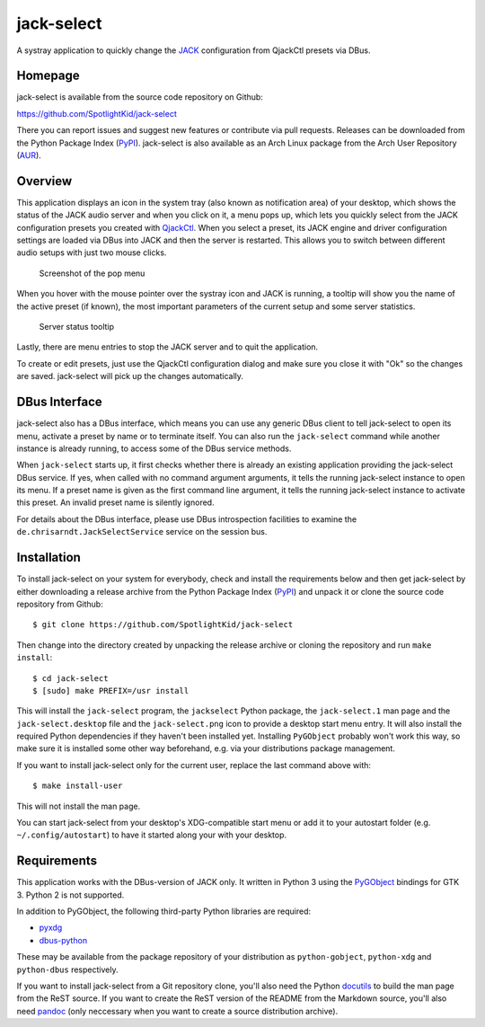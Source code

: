 jack-select
===========

A systray application to quickly change the
`JACK <http://jackaudio.org/>`__ configuration from QjackCtl presets via
DBus.

Homepage
--------

jack-select is available from the source code repository on Github:

https://github.com/SpotlightKid/jack-select

There you can report issues and suggest new features or contribute via
pull requests. Releases can be downloaded from the Python Package Index
(`PyPI <https://pypi.python.org/pypi/jack-select>`__). jack-select is
also available as an Arch Linux package from the Arch User Repository
(`AUR <https://aur.archlinux.org/packages/jack-select/>`__).

Overview
--------

This application displays an icon in the system tray (also known as
notification area) of your desktop, which shows the status of the JACK
audio server and when you click on it, a menu pops up, which lets you
quickly select from the JACK configuration presets you created with
`QjackCtl <http://qjackctl.sourceforge.net/>`__. When you select a
preset, its JACK engine and driver configuration settings are loaded via
DBus into JACK and then the server is restarted. This allows you to
switch between different audio setups with just two mouse clicks.

.. figure:: screenshot.png
   :alt: Screenshot of the pop menu

   Screenshot of the pop menu

When you hover with the mouse pointer over the systray icon and JACK is
running, a tooltip will show you the name of the active preset (if
known), the most important parameters of the current setup and some
server statistics.

.. figure:: tooltip.png
   :alt: Server status tooltip

   Server status tooltip

Lastly, there are menu entries to stop the JACK server and to quit the
application.

To create or edit presets, just use the QjackCtl configuration dialog
and make sure you close it with "Ok" so the changes are saved.
jack-select will pick up the changes automatically.

DBus Interface
--------------

jack-select also has a DBus interface, which means you can use any
generic DBus client to tell jack-select to open its menu, activate a
preset by name or to terminate itself. You can also run the
``jack-select`` command while another instance is already running, to
access some of the DBus service methods.

When ``jack-select`` starts up, it first checks whether there is already
an existing application providing the jack-select DBus service. If yes,
when called with no command argument arguments, it tells the running
jack-select instance to open its menu. If a preset name is given as the
first command line argument, it tells the running jack-select instance
to activate this preset. An invalid preset name is silently ignored.

For details about the DBus interface, please use DBus introspection
facilities to examine the ``de.chrisarndt.JackSelectService`` service on
the session bus.

Installation
------------

To install jack-select on your system for everybody, check and install
the requirements below and then get jack-select by either downloading a
release archive from the Python Package Index
(`PyPI <https://pypi.python.org/pypi/jack-select>`__) and unpack it or
clone the source code repository from Github:

::

    $ git clone https://github.com/SpotlightKid/jack-select

Then change into the directory created by unpacking the release archive
or cloning the repository and run ``make install``:

::

    $ cd jack-select
    $ [sudo] make PREFIX=/usr install

This will install the ``jack-select`` program, the ``jackselect`` Python
package, the ``jack-select.1`` man page and the ``jack-select.desktop``
file and the ``jack-select.png`` icon to provide a desktop start menu
entry. It will also install the required Python dependencies if they
haven't been installed yet. Installing ``PyGObject`` probably won't work
this way, so make sure it is installed some other way beforehand, e.g.
via your distributions package management.

If you want to install jack-select only for the current user, replace
the last command above with:

::

    $ make install-user

This will not install the man page.

You can start jack-select from your desktop's XDG-compatible start menu
or add it to your autostart folder (e.g. ``~/.config/autostart``) to
have it started along your with your desktop.

Requirements
------------

This application works with the DBus-version of JACK only. It written in
Python 3 using the
`PyGObject <https://wiki.gnome.org/Projects/PyGObject>`__ bindings for
GTK 3. Python 2 is not supported.

In addition to PyGObject, the following third-party Python libraries are
required:

-  `pyxdg <http://freedesktop.org/Software/pyxdg>`__
-  `dbus-python <https://www.freedesktop.org/wiki/Software/DBusBindings/>`__

These may be available from the package repository of your distribution
as ``python-gobject``, ``python-xdg`` and ``python-dbus`` respectively.

If you want to install jack-select from a Git repository clone, you'll
also need the Python `docutils <http://docutils.sourceforge.net>`__ to
build the man page from the ReST source. If you want to create the ReST
version of the README from the Markdown source, you'll also need
`pandoc <http://pandoc.org/>`__ (only neccessary when you want to create
a source distribution archive).
